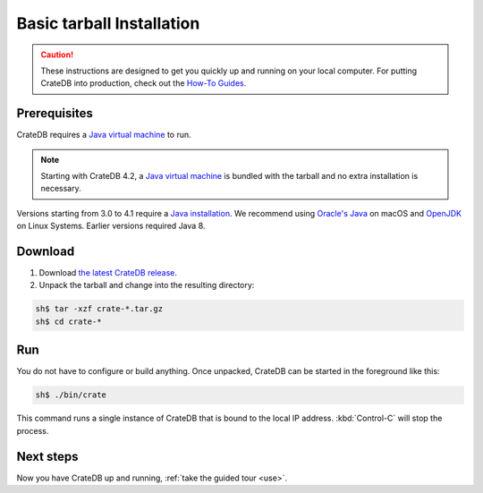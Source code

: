 .. highlight:: sh

.. _install-basic:

==================================
Basic tarball Installation
==================================

.. CAUTION::

   These instructions are designed to get you quickly up and running on your
   local computer. For putting CrateDB into production, check out the `How-To
   Guides`_.

.. SEEALSO::

   This page shows you how get up and running directly from the tarball on any
   `Unix-like system`_.

   Specialised install guides are available for: :ref:`Linux <install-linux>`,
   :ref:`macOS <install-macos>`, :ref:`Microsoft Windows <install-windows>`, and
   :ref:`Docker <install-docker>`.


.. _install-basic-prereq:

Prerequisites
=============

CrateDB requires a `Java virtual machine`_ to run.

.. NOTE::

   Starting with CrateDB 4.2, a `Java virtual machine`_ is bundled with the
   tarball and no extra installation is necessary.

Versions starting from 3.0 to 4.1 require a `Java installation`_. We
recommend using `Oracle's Java`_ on macOS and OpenJDK_ on Linux Systems.
Earlier versions required Java 8.


.. _install-basic-download:

Download
========

1. Download `the latest CrateDB release`_.
2. Unpack the tarball and change into the resulting directory:

.. code-block:: console

   sh$ tar -xzf crate-*.tar.gz
   sh$ cd crate-*

.. SEEALSO::

   Other releases of CrateDB are `also available`_.

   Check out the `release notes`_ for specific information about each CrateDB
   release.


.. _install-basic-run:

Run
===

You do not have to configure or build anything. Once unpacked, CrateDB can be
started in the foreground like this:

.. code-block:: console

   sh$ ./bin/crate

This command runs a single instance of CrateDB that is bound to the local IP
address. :kbd:`Control-C` will stop the process.

.. SEEALSO::

   Consult the `CrateDB reference documentation`_ for help using this command.


.. _install-basic-next:

Next steps
==========

Now you have CrateDB up and running, :ref:`take the guided tour <use>`.


.. _also available: https://cdn.crate.io/downloads/releases/
.. _An introductory tutorial: https://crate.io/docs/crate/guide/tutorials/hello.html
.. _bootstrap checks: https://crate.io/docs/crate/guide/en/latest/admin/bootstrap-checks.html
.. _crash: https://crate.io/docs/crate/guide/getting_started/connect/crash.html
.. _CrateDB reference documentation: https://crate.io/docs/crate/reference/en/latest/cli-tools.html
.. _How to run CrateDB in a multi node setup: https://crate.io/docs/crate/guide/getting_started/scale/multi_node_setup.html
.. _How-To Guides: https://crate.io/docs/crate/howtos/en/latest/
.. _install section: https://crate.io/docs/crate/guide/getting_started/install/index.html
.. _Java installation: https://www.oracle.com/java/technologies/javase-downloads.html
.. _Java virtual machine: https://en.wikipedia.org/wiki/Java_virtual_machine
.. _OpenJDK: https://openjdk.java.net/projects/jdk/11/
.. _Oracle's Java: https://www.java.com/en/download/help/mac_install.html
.. _release notes: https://crate.io/docs/crate/reference/en/latest/appendices/release-notes/index.html
.. _the latest CrateDB release: https://crate.io/download/
.. _Unix-like system: https://en.wikipedia.org/wiki/Unix-like
.. _web administration interface: https://crate.io/docs/crate/guide/getting_started/connect/admin_ui.html
